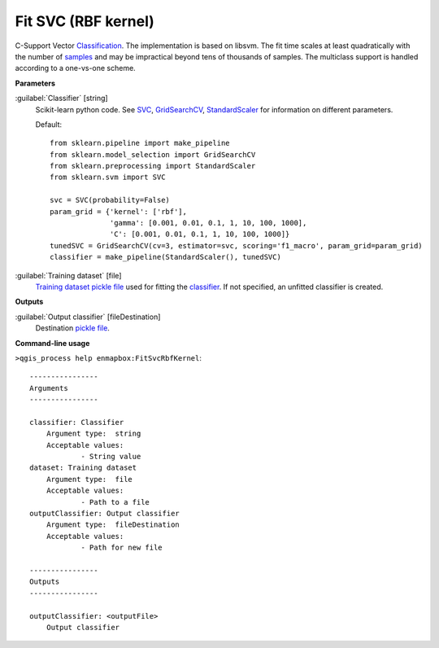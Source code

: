 .. _Fit SVC (RBF kernel):

********************
Fit SVC (RBF kernel)
********************

C-Support Vector `Classification <https://enmap-box.readthedocs.io/en/latest/general/glossary.html#term-classification>`_. 
The implementation is based on libsvm. The fit time scales at least quadratically with the number of `samples <https://enmap-box.readthedocs.io/en/latest/general/glossary.html#term-sample>`_ and may be impractical beyond tens of thousands of samples. 
The multiclass support is handled according to a one-vs-one scheme.

**Parameters**


:guilabel:`Classifier` [string]
    Scikit-learn python code. See `SVC <http://scikit-learn.org/stable/modules/generated/sklearn.svm.SVC.html>`_, `GridSearchCV <http://scikit-learn.org/stable/modules/generated/sklearn.model_selection.GridSearchCV.html>`_, `StandardScaler <http://scikit-learn.org/stable/modules/generated/sklearn.preprocessing.StandardScaler.html>`_ for information on different parameters.

    Default::

        from sklearn.pipeline import make_pipeline
        from sklearn.model_selection import GridSearchCV
        from sklearn.preprocessing import StandardScaler
        from sklearn.svm import SVC
        
        svc = SVC(probability=False)
        param_grid = {'kernel': ['rbf'],
                      'gamma': [0.001, 0.01, 0.1, 1, 10, 100, 1000],
                      'C': [0.001, 0.01, 0.1, 1, 10, 100, 1000]}
        tunedSVC = GridSearchCV(cv=3, estimator=svc, scoring='f1_macro', param_grid=param_grid)
        classifier = make_pipeline(StandardScaler(), tunedSVC)

:guilabel:`Training dataset` [file]
    `Training dataset <https://enmap-box.readthedocs.io/en/latest/general/glossary.html#term-training-dataset>`_ `pickle file <https://enmap-box.readthedocs.io/en/latest/general/glossary.html#term-pickle-file>`_ used for fitting the `classifier <https://enmap-box.readthedocs.io/en/latest/general/glossary.html#term-classifier>`_. If not specified, an unfitted classifier is created.

**Outputs**


:guilabel:`Output classifier` [fileDestination]
    Destination `pickle file <https://enmap-box.readthedocs.io/en/latest/general/glossary.html#term-pickle-file>`_.

**Command-line usage**

``>qgis_process help enmapbox:FitSvcRbfKernel``::

    ----------------
    Arguments
    ----------------
    
    classifier: Classifier
    	Argument type:	string
    	Acceptable values:
    		- String value
    dataset: Training dataset
    	Argument type:	file
    	Acceptable values:
    		- Path to a file
    outputClassifier: Output classifier
    	Argument type:	fileDestination
    	Acceptable values:
    		- Path for new file
    
    ----------------
    Outputs
    ----------------
    
    outputClassifier: <outputFile>
    	Output classifier
    
    